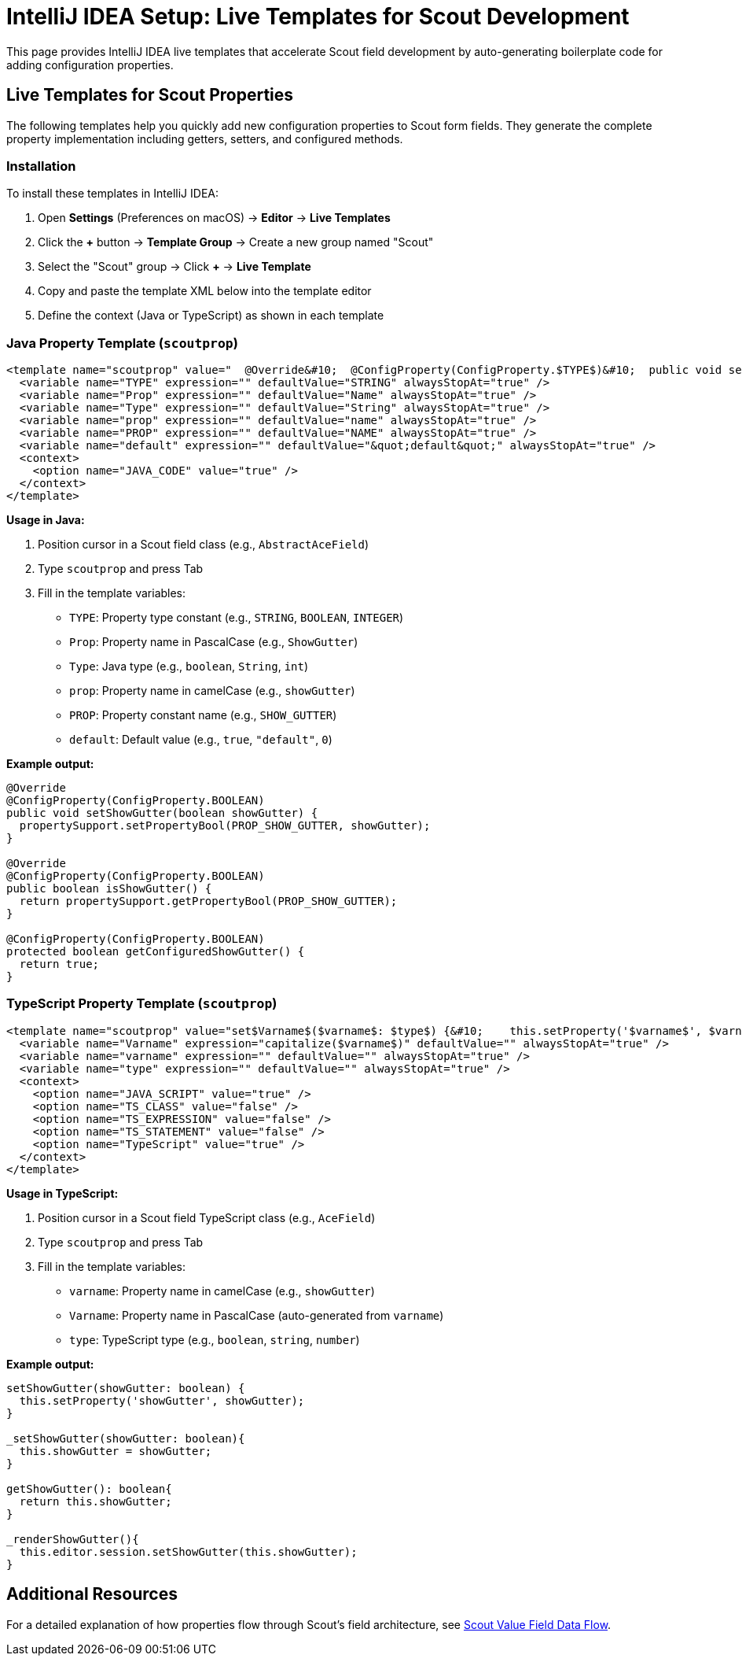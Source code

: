 = IntelliJ IDEA Setup: Live Templates for Scout Development
:description: Live templates for IntelliJ IDEA to quickly add configuration properties to Scout form fields in both Java and TypeScript.

This page provides IntelliJ IDEA live templates that accelerate Scout field development by auto-generating boilerplate code for adding configuration properties.

== Live Templates for Scout Properties

The following templates help you quickly add new configuration properties to Scout form fields. They generate the complete property implementation including getters, setters, and configured methods.

=== Installation

To install these templates in IntelliJ IDEA:

1. Open *Settings* (Preferences on macOS) → *Editor* → *Live Templates*
2. Click the *+* button → *Template Group* → Create a new group named "Scout"
3. Select the "Scout" group → Click *+* → *Live Template*
4. Copy and paste the template XML below into the template editor
5. Define the context (Java or TypeScript) as shown in each template

=== Java Property Template (`scoutprop`)

[source,xml]
----
<template name="scoutprop" value="  @Override&#10;  @ConfigProperty(ConfigProperty.$TYPE$)&#10;  public void set$Prop$($Type$ $prop$) {&#10;    propertySupport.setProperty$Type$(PROP_$PROP$, $prop$);&#10;  }&#10;&#10;  @Override&#10;  @ConfigProperty(ConfigProperty.$TYPE$)&#10;  public $Type$ get$Prop$() {&#10;    return propertySupport.getProperty$Type$(PROP_$PROP$);&#10;  }&#10;&#10;  @ConfigProperty(ConfigProperty.$TYPE$)&#10;  protected $Type$ getConfigured$Prop$() {&#10;    return $default$;&#10;  }" toReformat="false" toShortenFQNames="true">
  <variable name="TYPE" expression="" defaultValue="STRING" alwaysStopAt="true" />
  <variable name="Prop" expression="" defaultValue="Name" alwaysStopAt="true" />
  <variable name="Type" expression="" defaultValue="String" alwaysStopAt="true" />
  <variable name="prop" expression="" defaultValue="name" alwaysStopAt="true" />
  <variable name="PROP" expression="" defaultValue="NAME" alwaysStopAt="true" />
  <variable name="default" expression="" defaultValue="&quot;default&quot;" alwaysStopAt="true" />
  <context>
    <option name="JAVA_CODE" value="true" />
  </context>
</template>
----

**Usage in Java:**

1. Position cursor in a Scout field class (e.g., `AbstractAceField`)
2. Type `scoutprop` and press Tab
3. Fill in the template variables:
   - `TYPE`: Property type constant (e.g., `STRING`, `BOOLEAN`, `INTEGER`)
   - `Prop`: Property name in PascalCase (e.g., `ShowGutter`)
   - `Type`: Java type (e.g., `boolean`, `String`, `int`)
   - `prop`: Property name in camelCase (e.g., `showGutter`)
   - `PROP`: Property constant name (e.g., `SHOW_GUTTER`)
   - `default`: Default value (e.g., `true`, `"default"`, `0`)

**Example output:**
[source,java]
----
@Override
@ConfigProperty(ConfigProperty.BOOLEAN)
public void setShowGutter(boolean showGutter) {
  propertySupport.setPropertyBool(PROP_SHOW_GUTTER, showGutter);
}

@Override
@ConfigProperty(ConfigProperty.BOOLEAN)
public boolean isShowGutter() {
  return propertySupport.getPropertyBool(PROP_SHOW_GUTTER);
}

@ConfigProperty(ConfigProperty.BOOLEAN)
protected boolean getConfiguredShowGutter() {
  return true;
}
----

=== TypeScript Property Template (`scoutprop`)

[source,xml]
----
<template name="scoutprop" value="set$Varname$($varname$: $type$) {&#10;    this.setProperty('$varname$', $varname$);&#10;  }&#10;&#10;  _set$Varname$($varname$: $type$){&#10;    this.$varname$ = $varname$;&#10;  }&#10;&#10;  get$Varname$(): $type${&#10;    return this.$varname$;&#10;  }&#10;&#10;  _render$Varname$(){&#10;    this.editor.session.set$Varname$(this.$varname$);&#10;  }" toReformat="false" toShortenFQNames="true">
  <variable name="Varname" expression="capitalize($varname$)" defaultValue="" alwaysStopAt="true" />
  <variable name="varname" expression="" defaultValue="" alwaysStopAt="true" />
  <variable name="type" expression="" defaultValue="" alwaysStopAt="true" />
  <context>
    <option name="JAVA_SCRIPT" value="true" />
    <option name="TS_CLASS" value="false" />
    <option name="TS_EXPRESSION" value="false" />
    <option name="TS_STATEMENT" value="false" />
    <option name="TypeScript" value="true" />
  </context>
</template>
----

**Usage in TypeScript:**

1. Position cursor in a Scout field TypeScript class (e.g., `AceField`)
2. Type `scoutprop` and press Tab
3. Fill in the template variables:
   - `varname`: Property name in camelCase (e.g., `showGutter`)
   - `Varname`: Property name in PascalCase (auto-generated from `varname`)
   - `type`: TypeScript type (e.g., `boolean`, `string`, `number`)

**Example output:**
[source,typescript]
----
setShowGutter(showGutter: boolean) {
  this.setProperty('showGutter', showGutter);
}

_setShowGutter(showGutter: boolean){
  this.showGutter = showGutter;
}

getShowGutter(): boolean{
  return this.showGutter;
}

_renderShowGutter(){
  this.editor.session.setShowGutter(this.showGutter);
}
----

== Additional Resources

For a detailed explanation of how properties flow through Scout's field architecture, see xref:scout-value-field-data-flow.adoc[Scout Value Field Data Flow].
